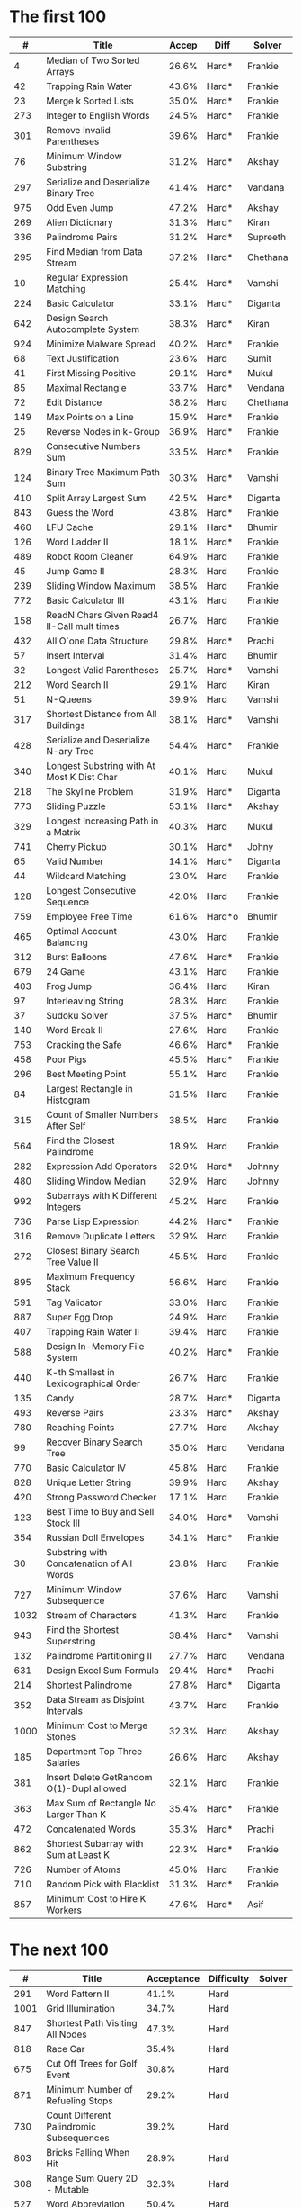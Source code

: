 # -*- mode: org -*-
#+STARTUP: indent hidestars showall

* The first 100

|    # | Title                                      | Accep | Diff   | Solver   |
|------+--------------------------------------------+-------+--------+----------|
|    4 | Median of Two Sorted Arrays                | 26.6% | Hard*  | Frankie  |
|   42 | Trapping Rain Water                        | 43.6% | Hard*  | Frankie  |
|   23 | Merge k Sorted Lists                       | 35.0% | Hard*  | Frankie  |
|  273 | Integer to English Words                   | 24.5% | Hard*  | Frankie  |
|  301 | Remove Invalid Parentheses                 | 39.6% | Hard*  | Frankie  |
|   76 | Minimum Window Substring                   | 31.2% | Hard*  | Akshay   |
|  297 | Serialize and Deserialize Binary Tree      | 41.4% | Hard*  | Vandana  |
|  975 | Odd Even Jump                              | 47.2% | Hard*  | Akshay   |
|  269 | Alien Dictionary                           | 31.3% | Hard*  | Kiran    |
|  336 | Palindrome Pairs                           | 31.2% | Hard*  | Supreeth |
|  295 | Find Median from Data Stream               | 37.2% | Hard*  | Chethana |
|   10 | Regular Expression Matching                | 25.4% | Hard*  | Vamshi   |
|  224 | Basic Calculator                           | 33.1% | Hard*  | Diganta  |
|  642 | Design Search Autocomplete System          | 38.3% | Hard*  | Kiran    |
|  924 | Minimize Malware Spread                    | 40.2% | Hard*  | Frankie  |
|   68 | Text Justification                         | 23.6% | Hard   | Sumit    |
|   41 | First Missing Positive                     | 29.1% | Hard*  | Mukul    |
|   85 | Maximal Rectangle                          | 33.7% | Hard*  | Vendana  |
|   72 | Edit Distance                              | 38.2% | Hard   | Chethana |
|  149 | Max Points on a Line                       | 15.9% | Hard*  | Frankie  |
|   25 | Reverse Nodes in k-Group                   | 36.9% | Hard*  | Frankie  |
|  829 | Consecutive Numbers Sum                    | 33.5% | Hard*  | Frankie  |
|  124 | Binary Tree Maximum Path Sum               | 30.3% | Hard*  | Vamshi   |
|  410 | Split Array Largest Sum                    | 42.5% | Hard*  | Diganta  |
|  843 | Guess the Word                             | 43.8% | Hard*  | Frankie  |
|  460 | LFU Cache                                  | 29.1% | Hard*  | Bhumir   |
|  126 | Word Ladder II                             | 18.1% | Hard*  | Frankie  |
|  489 | Robot Room Cleaner                         | 64.9% | Hard   | Frankie  |
|   45 | Jump Game II                               | 28.3% | Hard   | Frankie  |
|  239 | Sliding Window Maximum                     | 38.5% | Hard   | Frankie  |
|  772 | Basic Calculator III                       | 43.1% | Hard   | Frankie  |
|  158 | ReadN Chars Given Read4 II-Call mult times | 26.7% | Hard   | Frankie  |
|  432 | All O`one Data Structure                   | 29.8% | Hard*  | Prachi   |
|   57 | Insert Interval                            | 31.4% | Hard   | Bhumir   |
|   32 | Longest Valid Parentheses                  | 25.7% | Hard*  | Vamshi   |
|  212 | Word Search II                             | 29.1% | Hard   | Kiran    |
|   51 | N-Queens                                   | 39.9% | Hard   | Vamshi   |
|  317 | Shortest Distance from All Buildings       | 38.1% | Hard*  | Vamshi   |
|  428 | Serialize and Deserialize N-ary Tree       | 54.4% | Hard*  | Frankie  |
|  340 | Longest Substring with At Most K Dist Char | 40.1% | Hard   | Mukul    |
|  218 | The Skyline Problem                        | 31.9% | Hard*  | Diganta  |
|  773 | Sliding Puzzle                             | 53.1% | Hard*  | Akshay   |
|  329 | Longest Increasing Path in a Matrix        | 40.3% | Hard   | Mukul    |
|  741 | Cherry Pickup                              | 30.1% | Hard*  | Johny    |
|   65 | Valid Number                               | 14.1% | Hard*  | Diganta  |
|   44 | Wildcard Matching                          | 23.0% | Hard   | Frankie  |
|  128 | Longest Consecutive Sequence               | 42.0% | Hard   | Frankie  |
|  759 | Employee Free Time                         | 61.6% | Hard*o | Bhumir   |
|  465 | Optimal Account Balancing                  | 43.0% | Hard   | Frankie  |
|  312 | Burst Balloons                             | 47.6% | Hard*  | Frankie  |
|  679 | 24 Game                                    | 43.1% | Hard   | Frankie  |
|  403 | Frog Jump                                  | 36.4% | Hard   | Kiran    |
|   97 | Interleaving String                        | 28.3% | Hard   | Frankie  |
|   37 | Sudoku Solver                              | 37.5% | Hard*  | Bhumir   |
|  140 | Word Break II                              | 27.6% | Hard   | Frankie  |
|  753 | Cracking the Safe                          | 46.6% | Hard*  | Frankie  |
|  458 | Poor Pigs                                  | 45.5% | Hard*  | Frankie  |
|  296 | Best Meeting Point                         | 55.1% | Hard   | Frankie  |
|   84 | Largest Rectangle in Histogram             | 31.5% | Hard   | Frankie  |
|  315 | Count of Smaller Numbers After Self        | 38.5% | Hard   | Frankie  |
|  564 | Find the Closest Palindrome                | 18.9% | Hard   | Frankie  |
|  282 | Expression Add Operators                   | 32.9% | Hard*  | Johnny   |
|  480 | Sliding Window Median                      | 32.9% | Hard   | Johnny   |
|  992 | Subarrays with K Different Integers        | 45.2% | Hard   | Frankie  |
|  736 | Parse Lisp Expression                      | 44.2% | Hard*  | Frankie  |
|  316 | Remove Duplicate Letters                   | 32.9% | Hard   | Frankie  |
|  272 | Closest Binary Search Tree Value II        | 45.5% | Hard   | Frankie  |
|  895 | Maximum Frequency Stack                    | 56.6% | Hard   | Frankie  |
|  591 | Tag Validator                              | 33.0% | Hard   | Frankie  |
|  887 | Super Egg Drop                             | 24.9% | Hard   | Frankie  |
|  407 | Trapping Rain Water II                     | 39.4% | Hard   | Frankie  |
|  588 | Design In-Memory File System               | 40.2% | Hard*  | Frankie  |
|  440 | K-th Smallest in Lexicographical Order     | 26.7% | Hard   | Frankie  |
|  135 | Candy                                      | 28.7% | Hard*  | Diganta  |
|  493 | Reverse Pairs                              | 23.3% | Hard*  | Akshay   |
|  780 | Reaching Points                            | 27.7% | Hard   | Akshay   |
|   99 | Recover Binary Search Tree                 | 35.0% | Hard   | Vendana  |
|  770 | Basic Calculator IV                        | 45.8% | Hard   | Frankie  |
|  828 | Unique Letter String                       | 39.9% | Hard   | Akshay   |
|  420 | Strong Password Checker                    | 17.1% | Hard   | Frankie  |
|  123 | Best Time to Buy and Sell Stock III        | 34.0% | Hard*  | Vamshi   |
|  354 | Russian Doll Envelopes                     | 34.1% | Hard*  | Frankie  |
|   30 | Substring with Concatenation of All Words  | 23.8% | Hard   | Frankie  |
|  727 | Minimum Window Subsequence                 | 37.6% | Hard   | Vamshi   |
| 1032 | Stream of Characters                       | 41.3% | Hard   | Frankie  |
|  943 | Find the Shortest Superstring              | 38.4% | Hard*  | Vamshi   |
|  132 | Palindrome Partitioning II                 | 27.7% | Hard   | Vendana  |
|  631 | Design Excel Sum Formula                   | 29.4% | Hard*  | Prachi   |
|  214 | Shortest Palindrome                        | 27.8% | Hard*  | Diganta  |
|  352 | Data Stream as Disjoint Intervals          | 43.7% | Hard   | Frankie  |
| 1000 | Minimum Cost to Merge Stones               | 32.3% | Hard   | Akshay   |
|  185 | Department Top Three Salaries              | 26.6% | Hard   | Akshay   |
|  381 | Insert Delete GetRandom O(1)-Dupl allowed  | 32.1% | Hard   | Frankie  |
|  363 | Max Sum of Rectangle No Larger Than K      | 35.4% | Hard*  | Frankie  |
|  472 | Concatenated Words                         | 35.3% | Hard*  | Prachi   |
|  862 | Shortest Subarray with Sum at Least K      | 22.3% | Hard*  | Frankie  |
|  726 | Number of Atoms                            | 45.0% | Hard   | Frankie  |
|  710 | Random Pick with Blacklist                 | 31.3% | Hard*  | Frankie  |
|  857 | Minimum Cost to Hire K Workers             | 47.6% | Hard*  | Asif     |

* The next 100

|    # | Title                                                  | Acceptance | Difficulty | Solver |
|------+--------------------------------------------------------+------------+------------+--------|
|  291 | Word Pattern II                                        |      41.1% | Hard       |        |
| 1001 | Grid Illumination                                      |      34.7% | Hard       |        |
|  847 | Shortest Path Visiting All Nodes                       |      47.3% | Hard       |        |
|  818 | Race Car                                               |      35.4% | Hard       |        |
|  675 | Cut Off Trees for Golf Event                           |      30.8% | Hard       |        |
|  871 | Minimum Number of Refueling Stops                      |      29.2% | Hard       |        |
|  730 | Count Different Palindromic Subsequences               |      39.2% | Hard       |        |
|  803 | Bricks Falling When Hit                                |      28.9% | Hard       |        |
|  308 | Range Sum Query 2D - Mutable                           |      32.3% | Hard       |        |
|  527 | Word Abbreviation                                      |      50.4% | Hard       |        |
| 1036 | Escape a Large Maze                                    |      36.2% | Hard       |        |
|  913 | Cat and Mouse                                          |      28.8% | Hard       |        |
|  683 | K Empty Slots                                          |      34.3% | Hard       |        |
|  920 | Number of Music Playlists                              |      43.9% | Hard       |        |
|  834 | Sum of Distances in Tree                               |      39.7% | Hard       |        |
|  552 | Student Attendance Record II                           |      33.4% | Hard       |        |
|  632 | Smallest Range                                         |      48.0% | Hard       |        |
|  689 | Maximum Sum of 3 Non-Overlapping Subarrays             |      44.3% | Hard       |        |
|  159 | Longest Substring with At Most Two Distinct Characters |      47.3% | Hard       |        |
|  691 | Stickers to Spell Word                                 |      38.5% | Hard       |        |
|  854 | K-Similar Strings                                      |      34.0% | Hard       |        |
|  839 | Similar String Groups                                  |      34.9% | Hard       |        |
|  968 | Binary Tree Cameras                                    |      35.3% | Hard       |        |
|  425 | Word Squares                                           |      44.5% | Hard       |        |
|  233 | Number of Digit One                                    |      30.3% | Hard       |        |
|  765 | Couples Holding Hands                                  |      51.8% | Hard       |        |
|  188 | Best Time to Buy and Sell Stock IV                     |      26.5% | Hard       |        |
|  715 | Range Module                                           |      35.8% | Hard       | Jack   |
|  980 | Unique Paths III                                       |      71.3% | Hard       | Mukul  |
|  774 | Minimize Max Distance to Gas Station                   |      42.2% | Hard       |        |
|  262 | Trips and Users                                        |      25.5% | Hard       |        |
|  466 | Count The Repetitions                                  |      27.4% | Hard       |        |
|  265 | Paint House II                                         |      41.8% | Hard       |        |
|  964 | Least Operators to Express Number                      |      40.8% | Hard       |        |
|  488 | Zuma Game                                              |      39.2% | Hard       |        |
|  936 | Stamping The Sequence                                  |      36.3% | Hard       |        |
|  960 | Delete Columns to Make Sorted III                      |      52.9% | Hard       |        |
|  499 | The Maze III                                           |      37.5% | Hard       |        |
|  321 | Create Maximum Number                                  |      25.5% | Hard       |        |
|  174 | Dungeon Game                                           |      27.4% | Hard       |        |
|   52 | N-Queens II                                            |      52.5% | Hard       |        |
| 1028 | Recover a Tree From Preorder Traversal                 |      70.0% | Hard       | Jack   |
|  805 | Split Array With Same Average                          |      24.5% | Hard       |        |
|  600 | Non-negative Integers without Consecutive Ones         |      32.8% | Hard       |        |
|  248 | Strobogrammatic Number III                             |      36.8% | Hard       |        |
|  850 | Rectangle Area II                                      |      45.1% | Hard       |        |
|  928 | Minimize Malware Spread II                             |      39.5% | Hard       |        |
|  995 | Minimum Number of K Consecutive Bit Flips              |      48.2% | Hard       |        |
|   87 | Scramble String                                        |      31.8% | Hard       |        |
|  431 | Encode N-ary Tree to Binary Tree                       |      64.3% | Hard       |        |
|  302 | Smallest Rectangle Enclosing Black Pixels              |      49.4% | Hard       |        |
|  778 | Swim in Rising Water                                   |      48.0% | Hard       |        |
|  719 | Find K-th Smallest Pair Distance                       |      29.3% | Hard       |        |
|  145 | Binary Tree Postorder Traversal                        |      49.0% | Hard       |        |
|  471 | Encode String with Shortest Length                     |      45.3% | Hard       |        |
|  154 | Find Minimum in Rotated Sorted Array II                |      39.5% | Hard       |        |
| 1012 | Numbers With Repeated Digits                           |      34.9% | Hard       |        |
|  685 | Redundant Connection II                                |      30.9% | Hard       |        |
|  927 | Three Equal Parts                                      |      30.5% | Hard       |        |
|  630 | Course Schedule III                                    |      31.9% | Hard       |        |
|  115 | Distinct Subsequences                                  |      35.3% | Hard       |        |
|  972 | Equal Rational Numbers                                 |      40.2% | Hard       |        |
|  305 | Number of Islands II                                   |      41.7% | Hard       |        |
|  568 | Maximum Vacation Days                                  |      38.3% | Hard       | Bhumir |
|  996 | Number of Squareful Arrays                             |      47.6% | Hard       |        |
|  815 | Bus Routes                                             |      40.4% | Hard       |        |
|  164 | Maximum Gap                                            |      32.8% | Hard       |        |
|  335 | Self Crossing                                          |      27.1% | Hard       |        |
|  761 | Special Binary String                                  |      52.0% | Hard       |        |
|  798 | Smallest Rotation with Highest Score                   |      40.4% | Hard       |        |
| 1044 | Longest Duplicate Substring                            |      22.7% | Hard       |        |
|  786 | K-th Smallest Prime Fraction                           |      40.0% | Hard       |        |
|  903 | Valid Permutations for DI Sequence                     |      44.9% | Hard       |        |
|  330 | Patching Array                                         |      33.4% | Hard       |        |
|  906 | Super Palindromes                                      |      30.3% | Hard       |        |
|  827 | Making A Large Island                                  |      43.4% | Hard       |        |
| 1096 | Brace Expansion II                                     |      52.5% | Hard       |        |
|  768 | Max Chunks To Make Sorted II                           |      46.2% | Hard       |        |
|  864 | Shortest Path to Get All Keys                          |      36.3% | Hard       |        |
|  982 | Triples with Bitwise AND Equal To Zero                 |      54.1% | Hard       |        |
|  956 | Tallest Billboard                                      |      38.5% | Hard       |        |
|  902 | Numbers At Most N Given Digit Set                      |      28.7% | Hard       |        |
|  639 | Decode Ways II                                         |      25.3% | Hard       |        |
|  878 | Nth Magical Number                                     |      25.6% | Hard       |        |
|  940 | Distinct Subsequences II                               |      39.9% | Hard       |        |
|  327 | Count of Range Sum                                     |      33.0% | Hard       |        |
|  391 | Perfect Rectangle                                      |      28.3% | Hard       |        |
|  745 | Prefix and Suffix Search                               |      31.0% | Hard       |        |
|  668 | Kth Smallest Number in Multiplication Table            |      42.2% | Hard       |        |
|  358 | Rearrange String k Distance Apart                      |      33.0% | Hard       |        |
|  732 | My Calendar III                                        |      55.4% | Hard       |        |
|  502 | IPO                                                    |      38.1% | Hard       |        |
| 1074 | Number of Submatrices That Sum to Target               |      58.9% | Hard       |        |
| 1106 | Parsing A Boolean Expression                           |      59.3% | Hard       | Jack   |
| 1097 | Game Play Analysis V                                   |      45.0% | Hard       |        |
| 1095 | Find in Mountain Array                                 |      33.0% | Hard       |        |
| 1092 | Shortest Common Supersequence                          |      47.7% | Hard       |        |
| 1088 | Confusing Number II                                    |      34.4% | Hard       |        |
| 1067 | Digit Count in Range                                   |      35.7% | Hard       |        |
| 1063 | Number of Valid Subarrays                              |      74.4% | Hard       |        |
|  952 | Largest Component Size by Common Factor                |      26.5% | Hard       |        |
|  899 | Orderly Queue                                          |      47.6% | Hard       |        |
|  891 | Sum of Subsequence Widths                              |      29.2% | Hard       |        |
|  882 | Reachable Nodes In Subdivided Graph                    |      38.2% | Hard       |        |
|  879 | Profitable Schemes                                     |      36.9% | Hard       |        |
|  810 | Chalkboard XOR Game                                    |      45.0% | Hard       |        |
|  793 | Preimage Size of Factorial Zeroes Function             |      39.1% | Hard       |        |
|  782 | Transform to Chessboard                                |      39.9% | Hard       |        |
|  757 | Set Intersection Size At Least Two                     |      37.0% | Hard       |        |
|  749 | Contain Virus                                          |      41.2% | Hard       |        |
|  711 | Number of Distinct Islands II                          |      46.3% | Hard       |        |
|  699 | Falling Squares                                        |      40.1% | Hard       |        |
|  664 | Strange Printer                                        |      37.0% | Hard       |        |
|  660 | Remove 9                                               |      51.6% | Hard       |        |
|  656 | Coin Path                                              |      27.0% | Hard       |        |
|  644 | Maximum Average Subarray II                            |      28.8% | Hard       |        |
|  629 | K Inverse Pairs Array                                  |      29.4% | Hard       |        |
|  618 | Students Report By Geography                           |      43.2% | Hard       |        |
|  615 | Average Salary: Departments VS Company                 |      38.2% | Hard       |        |
|  601 | Human Traffic of Stadium                               |      36.7% | Hard       |        |
|  587 | Erect the Fence                                        |      34.4% | Hard       |        |
|  579 | Find Cumulative Salary of an Employee                  |      34.3% | Hard       |        |
|  571 | Find Median Given Frequency of Numbers                 |      46.9% | Hard       |        |
|  569 | Median Employee Salary                                 |      47.8% | Hard       |        |
|  546 | Remove Boxes                                           |      38.5% | Hard       |        |
|  517 | Super Washing Machines                                 |      37.0% | Hard       |        |
|  514 | Freedom Trail                                          |      40.8% | Hard       |        |
|  483 | Smallest Good Base                                     |      34.3% | Hard       |        |
|  479 | Largest Palindrome Product                             |      27.5% | Hard       |        |
|  446 | Arithmetic Slices II - Subsequence                     |      30.4% | Hard       |        |
|  411 | Minimum Unique Word Abbreviation                       |      35.1% | Hard       |        |

#+begin_src emacs-lisp
  (fset
   'join1
   (lambda (&optional arg) "Keyboard macro."  (interactive "p")
     (kmacro-exec-ring-item
      (quote
       ([
         106 48 105 124 32 escape 65 124 32 74 backspace escape
         74 102 37 66 105 124 32 escape 87 87 105 124 32 escape
         65 124 113 backspace escape
         ] 0 "%d")) arg)))
#+end_src

These are the top google questions from past 6 months

#+NAME: table1
|    # | Title                                                     | Accpt | Diff   |
|------+-----------------------------------------------------------+-------+--------|
|    1 | Two Sum                                                   | 44.4% | Easy   |
|  410 | Split Array Largest Sum                                   | 42.8% | Hard   |
|  975 | Odd Even Jump                                             | 46.3% | Hard   |
| 1057 | Campus Bikes                                              | 58.4% | Medium |
|  222 | Count Complete Tree Nodes                                 | 35.8% | Medium |
|  843 | Guess the Word                                            | 44.4% | Hard   |
|  753 | Cracking the Safe                                         | 47.5% | Hard   |
|  947 | Most Stones Removed with Same Row or Column               | 54.4% | Medium |
|  929 | Unique Email Addresses                                    | 69.4% | Easy   |
|  482 | License Key Formatting                                    | 41.3% | Easy   |
|  489 | Robot Room Cleaner                                        | 65.7% | Hard   |
|  913 | Cat and Mouse                                             | 29.1% | Hard   |
| 1066 | Campus Bikes II                                           | 49.6% | Medium |
|  844 | Backspace String Compare                                  | 46.5% | Easy   |
| 1096 | Brace Expansion II                                        | 55.8% | Hard   |
|  359 | Logger Rate Limiter                                       | 66.1% | Easy   |
|    4 | Median of Two Sorted Arrays                               | 27.1% | Hard   |
|  158 | Read N Characters Given Read4 II - Call multiple times    | 27.4% | Hard   |
|  833 | Find And Replace in String                                | 47.3% | Medium |
|  200 | Number of Islands                                         | 42.5% | Medium |
|    2 | Add Two Numbers                                           | 31.6% | Medium |
|  809 | Expressive Words                                          | 44.2% | Medium |
|  524 | Longest Word in Dictionary through Deleting               | 46.4% | Medium |
| 1007 | Minimum Domino Rotations For Equal Row                    | 48.9% | Medium |
|  353 | Design Snake Game                                         | 31.2% | Medium |
| 1055 | Shortest Way to Form String                               | 58.7% | Medium |
|  818 | Race Car                                                  | 35.8% | Hard   |
|   56 | Merge Intervals                                           | 36.3% | Medium |
|  163 | Missing Ranges                                            | 23.4% | Medium |
|  963 | Minimum Area Rectangle II                                 | 46.4% | Medium |
| 1011 | Capacity To Ship Packages Within D Days                   | 53.8% | Medium |
|  399 | Evaluate Division                                         | 48.3% | Medium |
|  939 | Minimum Area Rectangle                                    | 51.1% | Medium |
|  247 | Strobogrammatic Number II                                 | 45.1% | Medium |
|  731 | My Calendar II                                            | 45.6% | Medium |
|  246 | Strobogrammatic Number                                    | 42.8% | Easy   |
|  642 | Design Search Autocomplete System                         | 39.1% | Hard   |
|  253 | Meeting Rooms II                                          | 43.4% | Medium |
|  299 | Bulls and Cows                                            | 40.2% | Easy   |
|  465 | Optimal Account Balancing                                 | 43.4% | Hard   |
|   57 | Insert Interval                                           | 31.6% | Hard   |
| 1032 | Stream of Characters                                      | 42.4% | Hard   |
|  857 | Minimum Cost to Hire K Workers                            | 48.1% | Hard   |
| 1087 | Brace Expansion                                           | 59.4% | Medium |
|  943 | Find the Shortest Superstring                             | 38.6% | Hard   |
|  241 | Different Ways to Add Parentheses                         | 51.1% | Medium |
|   15 | 3Sum                                                      | 24.6% | Medium |
|   42 | Trapping Rain Water                                       | 44.2% | Hard   |
|  900 | RLE Iterator                                              | 50.8% | Medium |
|  981 | Time Based Key-Value Store                                | 51.4% | Medium |
|  743 | Network Delay Time                                        | 43.3% | Medium |
|  248 | Strobogrammatic Number III                                | 37.2% | Hard   |
|  351 | Android Unlock Patterns                                   | 46.5% | Medium |
|  679 | 24 Game                                                   | 43.5% | Hard   |
|  837 | New 21 Game                                               | 32.2% | Medium |
|  904 | Fruit Into Baskets                                        | 41.8% | Medium |
|  334 | Increasing Triplet Subsequence                            | 39.5% | Medium |
|  315 | Count of Smaller Numbers After Self                       | 38.9% | Hard   |
|  394 | Decode String                                             | 45.9% | Medium |
|  354 | Russian Doll Envelopes                                    | 34.3% | Hard   |
|  771 | Jewels and Stones                                         | 83.5% | Easy   |
|  124 | Binary Tree Maximum Path Sum                              | 30.7% | Hard   |
|  710 | Random Pick with Blacklist                                | 32.0% | Hard   |
|  788 | Rotated Digits                                            | 55.0% | Easy   |
|  329 | Longest Increasing Path in a Matrix                       | 40.7% | Hard   |
|  660 | Remove 9                                                  | 52.2% | Hard   |
|  767 | Reorganize String                                         | 43.5% | Medium |
|  425 | Word Squares                                              | 45.1% | Hard   |
|  734 | Sentence Similarity                                       | 40.9% | Easy   |
|  205 | Isomorphic Strings                                        | 37.9% | Easy   |
|  708 | Insert into a Cyclic Sorted List                          | 29.8% | Medium |
|  388 | Longest Absolute File Path                                | 39.5% | Medium |
|  727 | Minimum Window Subsequence                                | 38.0% | Hard   |
|  375 | Guess Number Higher or Lower II                           | 38.3% | Medium |
|  736 | Parse Lisp Expression                                     | 44.8% | Hard   |
|  616 | Add Bold Tag in String                                    | 39.8% | Medium |
|  308 | Range Sum Query 2D - Mutable                              | 32.8% | Hard   |
|  777 | Swap Adjacent in LR String                                | 33.6% | Medium |
|  304 | Range Sum Query 2D - Immutable                            | 33.5% | Medium |
|  288 | Unique Word Abbreviation                                  | 20.4% | Medium |
|    3 | Longest Substring Without Repeating Characters            | 28.7% | Medium |
|  846 | Hand of Straights                                         | 49.8% | Medium |
|  774 | Minimize Max Distance to Gas Station                      | 42.8% | Hard   |
|  987 | Vertical Order Traversal of a Binary Tree                 | 32.1% | Medium |
|  218 | The Skyline Problem                                       | 32.2% | Hard   |
|  840 | Magic Squares In Grid                                     | 36.0% | Easy   |
|  853 | Car Fleet                                                 | 40.4% | Medium |
|   34 | Find First and Last Position of Element in Sorted Array   | 34.0% | Medium |
|  911 | Online Election                                           | 47.8% | Medium |
| 1048 | Longest String Chain                                      | 49.0% | Medium |
|  458 | Poor Pigs                                                 | 46.0% | Hard   |
|  527 | Word Abbreviation                                         | 51.1% | Hard   |
|  346 | Moving Average from Data Stream                           | 67.1% | Easy   |
|  128 | Longest Consecutive Sequence                              | 42.4% | Hard   |
|   10 | Regular Expression Matching                               | 25.6% | Hard   |
|  973 | K Closest Points to Origin                                | 61.5% | Medium |
|  271 | Encode and Decode Strings                                 | 27.5% | Medium |
|  855 | Exam Room                                                 | 39.2% | Medium |
|    5 | Longest Palindromic Substring                             | 27.8% | Medium |
|  146 | LRU Cache                                                 | 26.8% | Medium |
| 1036 | Escape a Large Maze                                       | 35.2% | Hard   |
|  686 | Repeated String Match                                     | 31.6% | Easy   |
|  552 | Student Attendance Record II                              | 33.7% | Hard   |
|  340 | Longest Substring with At Most K Distinct Characters      | 40.6% | Hard   |
|  393 | UTF-8 Validation                                          | 36.3% | Medium |
|  685 | Redundant Connection II                                   | 31.0% | Hard   |
|  366 | Find Leaves of Binary Tree                                | 66.9% | Medium |
|   44 | Wildcard Matching                                         | 23.2% | Hard   |
|  621 | Task Scheduler                                            | 46.1% | Medium |
|  159 | Longest Substring with At Most Two Distinct Characters    | 47.6% | Hard   |
|  497 | Random Point in Non-overlapping Rectangles                | 36.0% | Medium |
| 1110 | Delete Nodes And Return Forest                            | 63.1% | Medium |
|  544 | Output Contest Matches                                    | 73.8% | Medium |
|  428 | Serialize and Deserialize N-ary Tree                      | 55.0% | Hard   |
|  871 | Minimum Number of Refueling Stops                         | 29.8% | Hard   |
|  298 | Binary Tree Longest Consecutive Sequence                  | 44.6% | Medium |
|  221 | Maximal Square                                            | 33.8% | Medium |
|  137 | Single Number II                                          | 46.8% | Medium |
|  528 | Random Pick with Weight                                   | 43.0% | Medium |
|   85 | Maximal Rectangle                                         | 34.2% | Hard   |
|  155 | Min Stack                                                 | 38.3% | Easy   |
|  277 | Find the Celebrity                                        | 37.8% | Medium |
|  490 | The Maze                                                  | 48.3% | Medium |
|  280 | Wiggle Sort                                               | 61.5% | Medium |
|  297 | Serialize and Deserialize Binary Tree                     | 42.1% | Hard   |
|  941 | Valid Mountain Array                                      | 35.4% | Easy   |
|  208 | Implement Trie (Prefix Tree)                              | 39.9% | Medium |
|  139 | Word Break                                                | 36.2% | Medium |
|  839 | Similar String Groups                                     | 35.3% | Hard   |
|   55 | Jump Game                                                 | 32.4% | Medium |
|  363 | Max Sum of Rectangle No Larger Than K                     | 35.5% | Hard   |
|  117 | Populating Next Right Pointers in Each Node II            | 35.2% | Medium |
|  742 | Closest Leaf in a Binary Tree                             | 40.1% | Medium |
| 1047 | Remove All Adjacent Duplicates In String                  | 63.8% | Easy   |
|  317 | Shortest Distance from All Buildings                      | 38.6% | Hard   |
|   76 | Minimum Window Substring                                  | 31.6% | Hard   |
|  609 | Find Duplicate File in System                             | 56.1% | Medium |
|  403 | Frog Jump                                                 | 36.8% | Hard   |
|  406 | Queue Reconstruction by Height                            | 60.6% | Medium |
|  133 | Clone Graph                                               | 27.8% | Medium |
|  149 | Max Points on a Line                                      | 16.0% | Hard   |
| 1091 | Shortest Path in Binary Matrix                            | 36.5% | Medium |
|   31 | Next Permutation                                          | 30.9% | Medium |
|  150 | Evaluate Reverse Polish Notation                          | 33.0% | Medium |
|  551 | Student Attendance Record I                               | 45.5% | Easy   |
|  951 | Flip Equivalent Binary Trees                              | 64.8% | Medium |
|  261 | Graph Valid Tree                                          | 40.3% | Medium |
|  210 | Course Schedule II                                        | 35.9% | Medium |
|  380 | Insert Delete GetRandom O(1)                              | 43.5% | Medium |
|  157 | Read N Characters Given Read4                             | 30.3% | Easy   |
|  498 | Diagonal Traverse                                         | 45.7% | Medium |
|  148 | Sort List                                                 | 36.7% | Medium |
|  238 | Product of Array Except Self                              | 56.1% | Medium |
|  126 | Word Ladder II                                            | 18.5% | Hard   |
|  132 | Palindrome Partitioning II                                | 28.1% | Hard   |
|  821 | Shortest Distance to a Character                          | 64.0% | Easy   |
|  737 | Sentence Similarity II                                    | 43.9% | Medium |
|  714 | Best Time to Buy and Sell Stock with Transaction Fee      | 51.2% | Medium |
|  977 | Squares of a Sorted Array                                 | 71.8% | Easy   |
|  659 | Split Array into Consecutive Subsequences                 | 41.2% | Medium |
|  385 | Mini Parser                                               | 32.3% | Medium |
|  773 | Sliding Puzzle                                            | 53.6% | Hard   |
|  281 | Zigzag Iterator                                           | 56.4% | Medium |
|  438 | Find All Anagrams in a String                             | 38.0% | Medium |
|  849 | Maximize Distance to Closest Person                       | 41.4% | Easy   |
|  979 | Distribute Coins in Binary Tree                           | 67.7% | Medium |
|  702 | Search in a Sorted Array of Unknown Size                  | 60.6% | Medium |
|   11 | Container With Most Water                                 | 46.1% | Medium |
|  215 | Kth Largest Element in an Array                           | 49.3% | Medium |
|   53 | Maximum Subarray                                          | 44.3% | Easy   |
|  101 | Symmetric Tree                                            | 44.1% | Easy   |
|  347 | Top K Frequent Elements                                   | 56.1% | Medium |
|  296 | Best Meeting Point                                        | 55.7% | Hard   |
| 1024 | Video Stitching                                           | 47.0% | Medium |
|  386 | Lexicographical Numbers                                   | 47.4% | Medium |
|  332 | Reconstruct Itinerary                                     | 32.3% | Medium |
|  459 | Repeated Substring Pattern                                | 40.4% | Easy   |
|  212 | Word Search II                                            | 29.6% | Hard   |
|  243 | Shortest Word Distance                                    | 58.1% | Easy   |
|  300 | Longest Increasing Subsequence                            | 41.2% | Medium |
|  681 | Next Closest Time                                         | 43.0% | Medium |
|  185 | Department Top Three Salaries                             | 27.5% | Hard   |
|  379 | Design Phone Directory                                    | 42.7% | Medium |
|  175 | Combine Two Tables                                        | 53.6% | Easy   |
|  344 | Reverse String                                            | 63.8% | Easy   |
|  130 | Surrounded Regions                                        | 23.6% | Medium |
|  766 | Toeplitz Matrix                                           | 62.4% | Easy   |
|   22 | Generate Parentheses                                      | 56.5% | Medium |
|  392 | Is Subsequence                                            | 47.4% | Easy   |
|  802 | Find Eventual Safe States                                 | 44.9% | Medium |
|  535 | Encode and Decode TinyURL                                 | 77.4% | Medium |
|   17 | Letter Combinations of a Phone Number                     | 42.6% | Medium |
|  156 | Binary Tree Upside Down                                   | 51.8% | Medium |
|   66 | Plus One                                                  | 41.6% | Easy   |
|  992 | Subarrays with K Different Integers                       | 44.9% | Hard   |
|  505 | The Maze II                                               | 44.9% | Medium |
|  480 | Sliding Window Median                                     | 33.4% | Hard   |
|   30 | Substring with Concatenation of All Words                 | 24.0% | Hard   |
|   28 | Implement strStr()                                        | 32.7% | Easy   |
|  269 | Alien Dictionary                                          | 31.9% | Hard   |
|  127 | Word Ladder                                               | 25.1% | Medium |
|  518 | Coin Change 2                                             | 43.7% | Medium |
|  997 | Find the Town Judge                                       | 49.5% | Easy   |
|  980 | Unique Paths III                                          | 71.2% | Hard   |
|  171 | Excel Sheet Column Number                                 | 52.1% | Easy   |
|  382 | Linked List Random Node                                   | 49.8% | Medium |
|  188 | Best Time to Buy and Sell Stock IV                        | 26.7% | Hard   |
|  935 | Knight Dialer                                             | 41.8% | Medium |
|   72 | Edit Distance                                             | 39.0% | Hard   |
|  486 | Predict the Winner                                        | 47.0% | Medium |
|   54 | Spiral Matrix                                             | 31.1% | Medium |
|  252 | Meeting Rooms                                             | 52.6% | Easy   |
|  239 | Sliding Window Maximum                                    | 39.0% | Hard   |
|  540 | Single Element in a Sorted Array                          | 57.5% | Medium |
|   26 | Remove Duplicates from Sorted Array                       | 41.6% | Easy   |
|  852 | Peak Index in a Mountain Array                            | 70.0% | Easy   |
|  448 | Find All Numbers Disappeared in an Array                  | 54.0% | Easy   |
|  284 | Peeking Iterator                                          | 41.5% | Medium |
|  309 | Best Time to Buy and Sell Stock with Cooldown             | 44.6% | Medium |
|   20 | Valid Parentheses                                         | 37.1% | Easy   |
|   43 | Multiply Strings                                          | 31.3% | Medium |
|   51 | N-Queens                                                  | 40.8% | Hard   |
|   79 | Word Search                                               | 32.1% | Medium |
|  168 | Excel Sheet Column Title                                  | 29.4% | Easy   |
|  167 | Two Sum II - Input array is sorted                        | 51.1% | Easy   |
|  250 | Count Univalue Subtrees                                   | 49.8% | Medium |
|  206 | Reverse Linked List                                       | 56.3% | Easy   |
|  378 | Kth Smallest Element in a Sorted Matrix                   | 50.4% | Medium |
|  140 | Word Break II                                             | 28.0% | Hard   |
|  417 | Pacific Atlantic Water Flow                               | 38.1% | Medium |
|  724 | Find Pivot Index                                          | 41.7% | Easy   |
|  636 | Exclusive Time of Functions                               | 49.2% | Medium |
|  690 | Employee Importance                                       | 54.7% | Easy   |
|  529 | Minesweeper                                               | 54.0% | Medium |
|  345 | Reverse Vowels of a String                                | 42.0% | Easy   |
|  543 | Diameter of Binary Tree                                   | 47.3% | Easy   |
|  316 | Remove Duplicate Letters                                  | 33.2% | Hard   |
|   21 | Merge Two Sorted Lists                                    | 48.5% | Easy   |
|  201 | Bitwise AND of Numbers Range                              | 36.4% | Medium |
|    7 | Reverse Integer                                           | 25.5% | Easy   |
|   23 | Merge k Sorted Lists                                      | 35.6% | Hard   |
|  343 | Integer Break                                             | 48.4% | Medium |
|  986 | Interval List Intersections                               | 63.8% | Medium |
|  622 | Design Circular Queue                                     | 40.4% | Medium |
|  994 | Rotting Oranges                                           | 46.4% | Easy   |
|  274 | H-Index                                                   | 34.8% | Medium |
|  692 | Top K Frequent Words                                      | 46.7% | Medium |
|  289 | Game of Life                                              | 47.1% | Medium |
|   68 | Text Justification                                        | 24.0% | Hard   |
|  310 | Minimum Height Trees                                      | 30.6% | Medium |
|  144 | Binary Tree Preorder Traversal                            | 52.3% | Medium |
|  152 | Maximum Product Subarray                                  | 29.8% | Medium |
|  187 | Repeated DNA Sequences                                    | 36.7% | Medium |
|   84 | Largest Rectangle in Histogram                            | 32.0% | Hard   |
| 1145 | Binary Tree Coloring Game                                 | 46.0% | Medium |
|  350 | Intersection of Two Arrays II                             | 48.7% | Easy   |
|  295 | Find Median from Data Stream                              | 38.0% | Hard   |
|  704 | Binary Search                                             | 48.9% | Easy   |
|  662 | Maximum Width of Binary Tree                              | 39.5% | Medium |
|   33 | Search in Rotated Sorted Array                            | 33.1% | Medium |
|   48 | Rotate Image                                              | 50.0% | Medium |
|  739 | Daily Temperatures                                        | 60.4% | Medium |
|  121 | Best Time to Buy and Sell Stock                           | 48.0% | Easy   |
|   94 | Binary Tree Inorder Traversal                             | 58.0% | Medium |
|  279 | Perfect Squares                                           | 42.8% | Medium |
|  747 | Largest Number At Least Twice of Others                   | 40.8% | Easy   |
|  116 | Populating Next Right Pointers in Each Node               | 38.9% | Medium |
|   45 | Jump Game II                                              | 28.6% | Hard   |
| 1021 | Remove Outermost Parentheses                              | 75.1% | Easy   |
|  836 | Rectangle Overlap                                         | 47.0% | Easy   |
|   98 | Validate Binary Search Tree                               | 26.1% | Medium |
|   97 | Interleaving String                                       | 28.6% | Hard   |
|  688 | Knight Probability in Chessboard                          | 45.3% | Medium |
|  322 | Coin Change                                               | 31.5% | Medium |
|   62 | Unique Paths                                              | 48.7% | Medium |
|  166 | Fraction to Recurring Decimal                             | 19.8% | Medium |
|   63 | Unique Paths II                                           | 33.6% | Medium |
|   69 | Sqrt(x)                                                   | 31.9% | Easy   |
|  542 | 01 Matrix                                                 | 36.5% | Medium |
|  162 | Find Peak Element                                         | 41.7% | Medium |
|  523 | Continuous Subarray Sum                                   | 24.2% | Medium |
|   65 | Valid Number                                              | 14.2% | Hard   |
|   37 | Sudoku Solver                                             | 38.3% | Hard   |
|   49 | Group Anagrams                                            | 48.6% | Medium |
|  451 | Sort Characters By Frequency                              | 56.9% | Medium |
|  942 | DI String Match                                           | 69.9% | Easy   |
|  138 | Copy List with Random Pointer                             | 28.3% | Medium |
|  374 | Guess Number Higher or Lower                              | 40.1% | Easy   |
|  287 | Find the Duplicate Number                                 | 50.7% | Medium |
|  811 | Subdomain Visit Count                                     | 66.3% | Easy   |
|  442 | Find All Duplicates in an Array                           | 62.0% | Medium |
|  581 | Shortest Unsorted Continuous Subarray                     | 30.4% | Easy   |
|  229 | Majority Element II                                       | 32.8% | Medium |
|   16 | 3Sum Closest                                              | 45.8% | Medium |
|  278 | First Bad Version                                         | 30.9% | Easy   |
|  572 | Subtree of Another Tree                                   | 42.0% | Easy   |
|   19 | Remove Nth Node From End of List                          | 34.5% | Medium |
|  224 | Basic Calculator                                          | 33.6% | Hard   |
|  785 | Is Graph Bipartite?                                       | 44.3% | Medium |
|  560 | Subarray Sum Equals K                                     | 42.7% | Medium |
|  367 | Valid Perfect Square                                      | 40.3% | Easy   |
|  404 | Sum of Left Leaves                                        | 49.5% | Easy   |
|  177 | Nth Highest Salary                                        | 27.3% | Medium |
|  103 | Binary Tree Zigzag Level Order Traversal                  | 42.8% | Medium |
|  131 | Palindrome Partitioning                                   | 42.2% | Medium |
|  109 | Convert Sorted List to Binary Search Tree                 | 42.0% | Medium |
|  213 | House Robber II                                           | 35.5% | Medium |
|    6 | ZigZag Conversion                                         | 32.9% | Medium |
|  226 | Invert Binary Tree                                        | 59.2% | Easy   |
|  207 | Course Schedule                                           | 38.8% | Medium |
|   81 | Search in Rotated Sorted Array II                         | 32.7% | Medium |
|  268 | Missing Number                                            | 49.0% | Easy   |
|   75 | Sort Colors                                               | 43.0% | Medium |
|  371 | Sum of Two Integers                                       | 50.8% | Easy   |
|  965 | Univalued Binary Tree                                     | 66.9% | Easy   |
|  665 | Non-decreasing Array                                      | 19.5% | Easy   |
|  234 | Palindrome Linked List                                    | 36.8% | Easy   |
|   24 | Swap Nodes in Pairs                                       | 45.9% | Medium |
|  559 | Maximum Depth of N-ary Tree                               | 66.0% | Easy   |
|  415 | Add Strings                                               | 44.3% | Easy   |
|   50 | Pow(x, n)                                                 | 28.4% | Medium |
|  104 | Maximum Depth of Binary Tree                              | 61.7% | Easy   |
|  231 | Power of Two                                              | 42.2% | Easy   |
|  100 | Same Tree                                                 | 50.5% | Easy   |
|   78 | Subsets                                                   | 54.4% | Medium |
|   77 | Combinations                                              | 49.2% | Medium |
|  242 | Valid Anagram                                             | 53.2% | Easy   |
|  387 | First Unique Character in a String                        | 50.5% | Easy   |
|  328 | Odd Even Linked List                                      | 50.1% | Medium |
|  122 | Best Time to Buy and Sell Stock II                        | 52.8% | Easy   |
|  173 | Binary Search Tree Iterator                               | 49.9% | Medium |
|   35 | Search Insert Position                                    | 41.1% | Easy   |
|   18 | 4Sum                                                      | 31.3% | Medium |
|  191 | Number of 1 Bits                                          | 44.4% | Easy   |
|  240 | Search a 2D Matrix II                                     | 41.2% | Medium |
|   40 | Combination Sum II                                        | 43.0% | Medium |
|  283 | Move Zeroes                                               | 54.9% | Easy   |
|  203 | Remove Linked List Elements                               | 36.3% | Easy   |
|   32 | Longest Valid Parentheses                                 | 26.1% | Hard   |
|   41 | First Missing Positive                                    | 29.5% | Hard   |
|  199 | Binary Tree Right Side View                               | 49.0% | Medium |
|  105 | Construct Binary Tree from Preorder and Inorder Traversal | 42.6% | Medium |
|  204 | Count Primes                                              | 29.6% | Easy   |
|   38 | Count and Say                                             | 41.4% | Easy   |
|   13 | Roman to Integer                                          | 53.0% | Easy   |
|  153 | Find Minimum in Rotated Sorted Array                      | 43.4% | Medium |
|   12 | Integer to Roman                                          | 51.8% | Medium |
|   64 | Minimum Path Sum                                          | 48.1% | Medium |
|   36 | Valid Sudoku                                              | 44.3% | Medium |
|  110 | Balanced Binary Tree                                      | 41.5% | Easy   |
|  237 | Delete Node in a Linked List                              | 55.0% | Easy   |
|  160 | Intersection of Two Linked Lists                          | 35.1% | Easy   |
|    9 | Palindrome Number                                         | 44.5% | Easy   |
|  108 | Convert Sorted Array to Binary Search Tree                | 52.2% | Easy   |
|  709 | To Lower Case                                             | 77.4% | Easy   |
|   39 | Combination Sum                                           | 50.1% | Medium |
|  198 | House Robber                                              | 41.2% | Easy   |
|   46 | Permutations                                              | 56.8% | Medium |
|  217 | Contains Duplicate                                        | 52.9% | Easy   |
|  141 | Linked List Cycle                                         | 37.8% | Easy   |
|  125 | Valid Palindrome                                          | 32.0% | Easy   |
|   88 | Merge Sorted Array                                        | 36.5% | Easy   |
|    8 | String to Integer (atoi)                                  | 14.8% | Medium |
|   70 | Climbing Stairs                                           | 44.8% | Easy   |
| 1108 | Defanging an IP Address                                   | 85.0% | Easy   |

Filtering results for medium (google recent 6 month)
#+NAME: my-filter
 #+BEGIN_SRC elisp :var tbl=table1 val="Medium" :colnames y
    (cl-loop for row in tbl
          if (equal (nth 3 row) val)
          collect row into newtbl
          finally return newtbl)
  #+END_SRC

✓ C-x 8 RET check mark RET

  #+RESULTS: my-filter
  |    # | Title                                            | Accpt | Diff   |   |
  |------+--------------------------------------------------+-------+--------+---|
  | 1057 | Campus Bikes                                     | 58.4% | Medium | ✓ |
  |  222 | Count Complete Tree Nodes                        | 35.8% | Medium | ✓ |
  |  947 | Most Stones Removed with Same Row or Column      | 54.4% | Medium | ✓ |
  | 1066 | Campus Bikes II                                  | 49.6% | Medium | ✓ |
  |  833 | Find And Replace in String                       | 47.3% | Medium | ✓ |
  |  200 | Number of Islands                                | 42.5% | Medium | ✓ |
  |    2 | Add Two Numbers                                  | 31.6% | Medium | ✓ |
  |  809 | Expressive Words                                 | 44.2% | Medium | ✓ |
  |  524 | Longest Word in Dictionary through Deleting      | 46.4% | Medium | ✓ |
  | 1007 | Minimum Domino Rotations For Equal Row           | 48.9% | Medium | ✓ |
  |  353 | Design Snake Game                                | 31.2% | Medium | ✓ |
  | 1055 | Shortest Way to Form String                      | 58.7% | Medium | ✓ |
  |   56 | Merge Intervals                                  | 36.3% | Medium |   |
  |  163 | Missing Ranges                                   | 23.4% | Medium |   |
  |  963 | Minimum Area Rectangle II                        | 46.4% | Medium | ✓ |
  | 1011 | Capacity To Ship Packages Within D Days          | 53.8% | Medium | ✓ |
  |  399 | Evaluate Division                                | 48.3% | Medium |   |
  |  939 | Minimum Area Rectangle                           | 51.1% | Medium |   |
  |  247 | Strobogrammatic Number II                        | 45.1% | Medium |   |
  |  731 | My Calendar II                                   | 45.6% | Medium |   |
  |  253 | Meeting Rooms II                                 | 43.4% | Medium |   |
  | 1087 | Brace Expansion                                  | 59.4% | Medium |   |
  |  241 | Different Ways to Add Parentheses                | 51.1% | Medium |   |
  |   15 | 3Sum                                             | 24.6% | Medium |   |
  |  900 | RLE Iterator                                     | 50.8% | Medium |   |
  |  981 | Time Based Key-Value Store                       | 51.4% | Medium |   |
  |  743 | Network Delay Time                               | 43.3% | Medium |   |
  |  351 | Android Unlock Patterns                          | 46.5% | Medium |   |
  |  837 | New 21 Game                                      | 32.2% | Medium |   |
  |  904 | Fruit Into Baskets                               | 41.8% | Medium |   |
  |  334 | Increasing Triplet Subsequence                   | 39.5% | Medium |   |
  |  394 | Decode String                                    | 45.9% | Medium |   |
  |  767 | Reorganize String                                | 43.5% | Medium |   |
  |  708 | Insert into a Cyclic Sorted List                 | 29.8% | Medium |   |
  |  388 | Longest Absolute File Path                       | 39.5% | Medium |   |
  |  375 | Guess Number Higher or Lower II                  | 38.3% | Medium |   |
  |  616 | Add Bold Tag in String                           | 39.8% | Medium |   |
  |  777 | Swap Adjacent in LR String                       | 33.6% | Medium |   |
  |  304 | Range Sum Query 2D - Immutable                   | 33.5% | Medium |   |
  |  288 | Unique Word Abbreviation                         | 20.4% | Medium |   |
  |    3 | Longest Substring Without Repeating Characters   | 28.7% | Medium |   |
  |  846 | Hand of Straights                                | 49.8% | Medium |   |
  |  987 | Vertical Order Traversal of a Binary Tree        | 32.1% | Medium |   |
  |  853 | Car Fleet                                        | 40.4% | Medium |   |
  |   34 | Find Fst&Lst Position of Element in Sorted Array | 34.0% | Medium |   |
  |  911 | Online Election                                  | 47.8% | Medium |   |
  | 1048 | Longest String Chain                             | 49.0% | Medium |   |
  |  973 | K Closest Points to Origin                       | 61.5% | Medium |   |
  |  271 | Encode and Decode Strings                        | 27.5% | Medium |   |
  |  855 | Exam Room                                        | 39.2% | Medium |   |
  |    5 | Longest Palindromic Substring                    | 27.8% | Medium |   |
  |  146 | LRU Cache                                        | 26.8% | Medium |   |
  |  393 | UTF-8 Validation                                 | 36.3% | Medium |   |
  |  366 | Find Leaves of Binary Tree                       | 66.9% | Medium |   |
  |  621 | Task Scheduler                                   | 46.1% | Medium |   |
  |  497 | Random Point in Non-overlapping Rectangles       | 36.0% | Medium |   |
  | 1110 | Delete Nodes And Return Forest                   | 63.1% | Medium |   |
  |  544 | Output Contest Matches                           | 73.8% | Medium |   |
  |  298 | Binary Tree Longest Consecutive Sequence         | 44.6% | Medium |   |
  |  221 | Maximal Square                                   | 33.8% | Medium |   |
  |  137 | Single Number II                                 | 46.8% | Medium |   |
  |  528 | Random Pick with Weight                          | 43.0% | Medium |   |
  |  277 | Find the Celebrity                               | 37.8% | Medium |   |
  |  490 | The Maze                                         | 48.3% | Medium |   |
  |  280 | Wiggle Sort                                      | 61.5% | Medium |   |
  |  208 | Implement Trie (Prefix Tree)                     | 39.9% | Medium |   |
  |  139 | Word Break                                       | 36.2% | Medium |   |
  |   55 | Jump Game                                        | 32.4% | Medium |   |
  |  117 | Populating Next Right Pointers in Each Node II   | 35.2% | Medium |   |
  |  742 | Closest Leaf in a Binary Tree                    | 40.1% | Medium |   |
  |  609 | Find Duplicate File in System                    | 56.1% | Medium |   |
  |  406 | Queue Reconstruction by Height                   | 60.6% | Medium |   |
  |  133 | Clone Graph                                      | 27.8% | Medium |   |
  | 1091 | Shortest Path in Binary Matrix                   | 36.5% | Medium |   |
  |   31 | Next Permutation                                 | 30.9% | Medium |   |
  |  150 | Evaluate Reverse Polish Notation                 | 33.0% | Medium |   |
  |  951 | Flip Equivalent Binary Trees                     | 64.8% | Medium |   |
  |  261 | Graph Valid Tree                                 | 40.3% | Medium |   |
  |  210 | Course Schedule II                               | 35.9% | Medium |   |
  |  380 | Insert Delete GetRandom O(1)                     | 43.5% | Medium |   |
  |  498 | Diagonal Traverse                                | 45.7% | Medium |   |
  |  148 | Sort List                                        | 36.7% | Medium |   |
  |  238 | Product of Array Except Self                     | 56.1% | Medium |   |
  |  737 | Sentence Similarity II                           | 43.9% | Medium |   |
  |  714 | Best Time to Buy/Sell Stock with Transaction Fee | 51.2% | Medium |   |
  |  659 | Split Array into Consecutive Subsequences        | 41.2% | Medium |   |
  |  385 | Mini Parser                                      | 32.3% | Medium |   |
  |  281 | Zigzag Iterator                                  | 56.4% | Medium |   |
  |  438 | Find All Anagrams in a String                    | 38.0% | Medium |   |
  |  979 | Distribute Coins in Binary Tree                  | 67.7% | Medium |   |
  |  702 | Search in a Sorted Array of Unknown Size         | 60.6% | Medium |   |
  |   11 | Container With Most Water                        | 46.1% | Medium |   |
  |  215 | Kth Largest Element in an Array                  | 49.3% | Medium |   |
  |  347 | Top K Frequent Elements                          | 56.1% | Medium |   |
  | 1024 | Video Stitching                                  | 47.0% | Medium |   |
  |  386 | Lexicographical Numbers                          | 47.4% | Medium |   |
  |  332 | Reconstruct Itinerary                            | 32.3% | Medium |   |
  |  300 | Longest Increasing Subsequence                   | 41.2% | Medium |   |
  |  681 | Next Closest Time                                | 43.0% | Medium |   |
  |  379 | Design Phone Directory                           | 42.7% | Medium |   |
  |  130 | Surrounded Regions                               | 23.6% | Medium |   |
  |   22 | Generate Parentheses                             | 56.5% | Medium |   |
  |  802 | Find Eventual Safe States                        | 44.9% | Medium |   |
  |  535 | Encode and Decode TinyURL                        | 77.4% | Medium |   |
  |   17 | Letter Combinations of a Phone Number            | 42.6% | Medium |   |
  |  156 | Binary Tree Upside Down                          | 51.8% | Medium |   |
  |  505 | The Maze II                                      | 44.9% | Medium |   |
  |  127 | Word Ladder                                      | 25.1% | Medium |   |
  |  518 | Coin Change 2                                    | 43.7% | Medium |   |
  |  382 | Linked List Random Node                          | 49.8% | Medium |   |
  |  935 | Knight Dialer                                    | 41.8% | Medium |   |
  |  486 | Predict the Winner                               | 47.0% | Medium |   |
  |   54 | Spiral Matrix                                    | 31.1% | Medium |   |
  |  540 | Single Element in a Sorted Array                 | 57.5% | Medium |   |
  |  284 | Peeking Iterator                                 | 41.5% | Medium |   |
  |  309 | Best Time to Buy and Sell Stock with Cooldown    | 44.6% | Medium |   |
  |   43 | Multiply Strings                                 | 31.3% | Medium |   |
  |   79 | Word Search                                      | 32.1% | Medium |   |
  |  250 | Count Univalue Subtrees                          | 49.8% | Medium |   |
  |  378 | Kth Smallest Element in a Sorted Matrix          | 50.4% | Medium |   |
  |  417 | Pacific Atlantic Water Flow                      | 38.1% | Medium |   |
  |  636 | Exclusive Time of Functions                      | 49.2% | Medium |   |
  |  529 | Minesweeper                                      | 54.0% | Medium |   |
  |  201 | Bitwise AND of Numbers Range                     | 36.4% | Medium |   |
  |  343 | Integer Break                                    | 48.4% | Medium |   |
  |  986 | Interval List Intersections                      | 63.8% | Medium |   |
  |  622 | Design Circular Queue                            | 40.4% | Medium |   |
  |  274 | H-Index                                          | 34.8% | Medium |   |
  |  692 | Top K Frequent Words                             | 46.7% | Medium |   |
  |  289 | Game of Life                                     | 47.1% | Medium |   |
  |  310 | Minimum Height Trees                             | 30.6% | Medium |   |
  |  144 | Binary Tree Preorder Traversal                   | 52.3% | Medium |   |
  |  152 | Maximum Product Subarray                         | 29.8% | Medium |   |
  |  187 | Repeated DNA Sequences                           | 36.7% | Medium |   |
  | 1145 | Binary Tree Coloring Game                        | 46.0% | Medium |   |
  |  662 | Maximum Width of Binary Tree                     | 39.5% | Medium |   |
  |   33 | Search in Rotated Sorted Array                   | 33.1% | Medium |   |
  |   48 | Rotate Image                                     | 50.0% | Medium |   |
  |  739 | Daily Temperatures                               | 60.4% | Medium |   |
  |   94 | Binary Tree Inorder Traversal                    | 58.0% | Medium |   |
  |  279 | Perfect Squares                                  | 42.8% | Medium |   |
  |  116 | Populating Next Right Pointers in Each Node      | 38.9% | Medium |   |
  |   98 | Validate Binary Search Tree                      | 26.1% | Medium |   |
  |  688 | Knight Probability in Chessboard                 | 45.3% | Medium |   |
  |  322 | Coin Change                                      | 31.5% | Medium |   |
  |   62 | Unique Paths                                     | 48.7% | Medium |   |
  |  166 | Fraction to Recurring Decimal                    | 19.8% | Medium |   |
  |   63 | Unique Paths II                                  | 33.6% | Medium |   |
  |  542 | 01 Matrix                                        | 36.5% | Medium |   |
  |  162 | Find Peak Element                                | 41.7% | Medium |   |
  |  523 | Continuous Subarray Sum                          | 24.2% | Medium |   |
  |   49 | Group Anagrams                                   | 48.6% | Medium |   |
  |  451 | Sort Characters By Frequency                     | 56.9% | Medium |   |
  |  138 | Copy List with Random Pointer                    | 28.3% | Medium |   |
  |  287 | Find the Duplicate Number                        | 50.7% | Medium |   |
  |  442 | Find All Duplicates in an Array                  | 62.0% | Medium |   |
  |  229 | Majority Element II                              | 32.8% | Medium |   |
  |   16 | 3Sum Closest                                     | 45.8% | Medium |   |
  |   19 | Remove Nth Node From End of List                 | 34.5% | Medium |   |
  |  785 | Is Graph Bipartite?                              | 44.3% | Medium |   |
  |  560 | Subarray Sum Equals K                            | 42.7% | Medium |   |
  |  177 | Nth Highest Salary                               | 27.3% | Medium |   |
  |  103 | Binary Tree Zigzag Level Order Traversal         | 42.8% | Medium |   |
  |  131 | Palindrome Partitioning                          | 42.2% | Medium |   |
  |  109 | Convert Sorted List to Binary Search Tree        | 42.0% | Medium |   |
  |  213 | House Robber II                                  | 35.5% | Medium |   |
  |    6 | ZigZag Conversion                                | 32.9% | Medium |   |
  |  207 | Course Schedule                                  | 38.8% | Medium |   |
  |   81 | Search in Rotated Sorted Array II                | 32.7% | Medium |   |
  |   75 | Sort Colors                                      | 43.0% | Medium |   |
  |   24 | Swap Nodes in Pairs                              | 45.9% | Medium |   |
  |   50 | Pow(x, n)                                        | 28.4% | Medium |   |
  |   78 | Subsets                                          | 54.4% | Medium |   |
  |   77 | Combinations                                     | 49.2% | Medium |   |
  |  328 | Odd Even Linked List                             | 50.1% | Medium |   |
  |  173 | Binary Search Tree Iterator                      | 49.9% | Medium |   |
  |   18 | 4Sum                                             | 31.3% | Medium |   |
  |  240 | Search a 2D Matrix II                            | 41.2% | Medium |   |
  |   40 | Combination Sum II                               | 43.0% | Medium |   |
  |  199 | Binary Tree Right Side View                      | 49.0% | Medium |   |
  |  105 | Constr. BinTree fr Preorder & Inorder Traversal  | 42.6% | Medium |   |
  |  153 | Find Minimum in Rotated Sorted Array             | 43.4% | Medium |   |
  |   12 | Integer to Roman                                 | 51.8% | Medium |   |
  |   64 | Minimum Path Sum                                 | 48.1% | Medium |   |
  |   36 | Valid Sudoku                                     | 44.3% | Medium |   |
  |   39 | Combination Sum                                  | 50.1% | Medium |   |
  |   46 | Permutations                                     | 56.8% | Medium |   |
  |    8 | String to Integer (atoi)                         | 14.8% | Medium | ✓ |

Filtering results for hard (google recent 6 month)
#+NAME: my-filter-hard
 #+BEGIN_SRC elisp :var tbl=table1 val="Hard" :colnames y
    (cl-loop for row in tbl
          if (equal (nth 3 row) val)
          collect row into newtbl
          finally return newtbl)
  #+END_SRC

  #+RESULTS: my-filter-hard
  |    # | Title                                                  | Accpt | Diff |
  |------+--------------------------------------------------------+-------+------|
  |  410 | Split Array Largest Sum                                | 42.8% | Hard |
  |  975 | Odd Even Jump                                          | 46.3% | Hard |
  |  843 | Guess the Word                                         | 44.4% | Hard |
  |  753 | Cracking the Safe                                      | 47.5% | Hard |
  |  489 | Robot Room Cleaner                                     | 65.7% | Hard |
  |  913 | Cat and Mouse                                          | 29.1% | Hard |
  | 1096 | Brace Expansion II                                     | 55.8% | Hard |
  |    4 | Median of Two Sorted Arrays                            | 27.1% | Hard |
  |  158 | Read N Characters Given Read4 II - Call multiple times | 27.4% | Hard |
  |  818 | Race Car                                               | 35.8% | Hard |
  |  642 | Design Search Autocomplete System                      | 39.1% | Hard |
  |  465 | Optimal Account Balancing                              | 43.4% | Hard |
  |   57 | Insert Interval                                        | 31.6% | Hard |
  | 1032 | Stream of Characters                                   | 42.4% | Hard |
  |  857 | Minimum Cost to Hire K Workers                         | 48.1% | Hard |
  |  943 | Find the Shortest Superstring                          | 38.6% | Hard |
  |   42 | Trapping Rain Water                                    | 44.2% | Hard |
  |  248 | Strobogrammatic Number III                             | 37.2% | Hard |
  |  679 | 24 Game                                                | 43.5% | Hard |
  |  315 | Count of Smaller Numbers After Self                    | 38.9% | Hard |
  |  354 | Russian Doll Envelopes                                 | 34.3% | Hard |
  |  124 | Binary Tree Maximum Path Sum                           | 30.7% | Hard |
  |  710 | Random Pick with Blacklist                             | 32.0% | Hard |
  |  329 | Longest Increasing Path in a Matrix                    | 40.7% | Hard |
  |  660 | Remove 9                                               | 52.2% | Hard |
  |  425 | Word Squares                                           | 45.1% | Hard |
  |  727 | Minimum Window Subsequence                             | 38.0% | Hard |
  |  736 | Parse Lisp Expression                                  | 44.8% | Hard |
  |  308 | Range Sum Query 2D - Mutable                           | 32.8% | Hard |
  |  774 | Minimize Max Distance to Gas Station                   | 42.8% | Hard |
  |  218 | The Skyline Problem                                    | 32.2% | Hard |
  |  458 | Poor Pigs                                              | 46.0% | Hard |
  |  527 | Word Abbreviation                                      | 51.1% | Hard |
  |  128 | Longest Consecutive Sequence                           | 42.4% | Hard |
  |   10 | Regular Expression Matching                            | 25.6% | Hard |
  | 1036 | Escape a Large Maze                                    | 35.2% | Hard |
  |  552 | Student Attendance Record II                           | 33.7% | Hard |
  |  340 | Longest Substring with At Most K Distinct Characters   | 40.6% | Hard |
  |  685 | Redundant Connection II                                | 31.0% | Hard |
  |   44 | Wildcard Matching                                      | 23.2% | Hard |
  |  159 | Longest Substring with At Most Two Distinct Characters | 47.6% | Hard |
  |  428 | Serialize and Deserialize N-ary Tree                   | 55.0% | Hard |
  |  871 | Minimum Number of Refueling Stops                      | 29.8% | Hard |
  |   85 | Maximal Rectangle                                      | 34.2% | Hard |
  |  297 | Serialize and Deserialize Binary Tree                  | 42.1% | Hard |
  |  839 | Similar String Groups                                  | 35.3% | Hard |
  |  363 | Max Sum of Rectangle No Larger Than K                  | 35.5% | Hard |
  |  317 | Shortest Distance from All Buildings                   | 38.6% | Hard |
  |   76 | Minimum Window Substring                               | 31.6% | Hard |
  |  403 | Frog Jump                                              | 36.8% | Hard |
  |  149 | Max Points on a Line                                   | 16.0% | Hard |
  |  126 | Word Ladder II                                         | 18.5% | Hard |
  |  132 | Palindrome Partitioning II                             | 28.1% | Hard |
  |  773 | Sliding Puzzle                                         | 53.6% | Hard |
  |  296 | Best Meeting Point                                     | 55.7% | Hard |
  |  212 | Word Search II                                         | 29.6% | Hard |
  |  185 | Department Top Three Salaries                          | 27.5% | Hard |
  |  992 | Subarrays with K Different Integers                    | 44.9% | Hard |
  |  480 | Sliding Window Median                                  | 33.4% | Hard |
  |   30 | Substring with Concatenation of All Words              | 24.0% | Hard |
  |  269 | Alien Dictionary                                       | 31.9% | Hard |
  |  980 | Unique Paths III                                       | 71.2% | Hard |
  |  188 | Best Time to Buy and Sell Stock IV                     | 26.7% | Hard |
  |   72 | Edit Distance                                          | 39.0% | Hard |
  |  239 | Sliding Window Maximum                                 | 39.0% | Hard |
  |   51 | N-Queens                                               | 40.8% | Hard |
  |  140 | Word Break II                                          | 28.0% | Hard |
  |  316 | Remove Duplicate Letters                               | 33.2% | Hard |
  |   23 | Merge k Sorted Lists                                   | 35.6% | Hard |
  |   68 | Text Justification                                     | 24.0% | Hard |
  |   84 | Largest Rectangle in Histogram                         | 32.0% | Hard |
  |  295 | Find Median from Data Stream                           | 38.0% | Hard |
  |   45 | Jump Game II                                           | 28.6% | Hard |
  |   97 | Interleaving String                                    | 28.6% | Hard |
  |   65 | Valid Number                                           | 14.2% | Hard |
  |   37 | Sudoku Solver                                          | 38.3% | Hard |
  |  224 | Basic Calculator                                       | 33.6% | Hard |
  |   32 | Longest Valid Parentheses                              | 26.1% | Hard |
  |   41 | First Missing Positive                                 | 29.5% | Hard |
